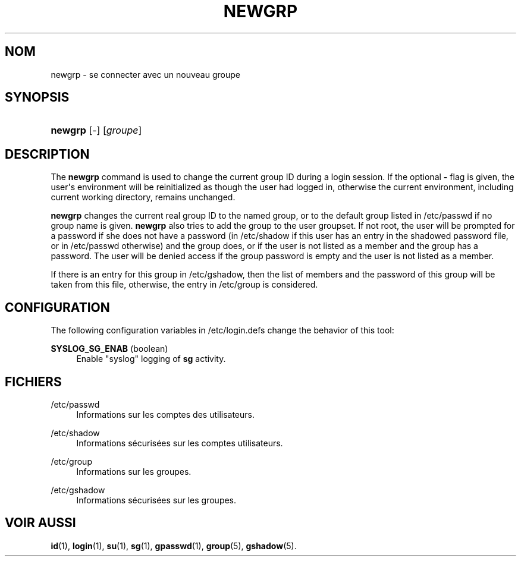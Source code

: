 '\" t
.\"     Title: newgrp
.\"    Author: Julianne Frances Haugh
.\" Generator: DocBook XSL Stylesheets v1.79.1 <http://docbook.sf.net/>
.\"      Date: 23/01/2020
.\"    Manual: Commandes utilisateur
.\"    Source: shadow-utils 4.8.1
.\"  Language: French
.\"
.TH "NEWGRP" "1" "23/01/2020" "shadow\-utils 4\&.8\&.1" "Commandes utilisateur"
.\" -----------------------------------------------------------------
.\" * Define some portability stuff
.\" -----------------------------------------------------------------
.\" ~~~~~~~~~~~~~~~~~~~~~~~~~~~~~~~~~~~~~~~~~~~~~~~~~~~~~~~~~~~~~~~~~
.\" http://bugs.debian.org/507673
.\" http://lists.gnu.org/archive/html/groff/2009-02/msg00013.html
.\" ~~~~~~~~~~~~~~~~~~~~~~~~~~~~~~~~~~~~~~~~~~~~~~~~~~~~~~~~~~~~~~~~~
.ie \n(.g .ds Aq \(aq
.el       .ds Aq '
.\" -----------------------------------------------------------------
.\" * set default formatting
.\" -----------------------------------------------------------------
.\" disable hyphenation
.nh
.\" disable justification (adjust text to left margin only)
.ad l
.\" -----------------------------------------------------------------
.\" * MAIN CONTENT STARTS HERE *
.\" -----------------------------------------------------------------
.SH "NOM"
newgrp \- se connecter avec un nouveau groupe
.SH "SYNOPSIS"
.HP \w'\fBnewgrp\fR\ 'u
\fBnewgrp\fR [\-] [\fIgroupe\fR]
.SH "DESCRIPTION"
.PP
The
\fBnewgrp\fR
command is used to change the current group ID during a login session\&. If the optional
\fB\-\fR
flag is given, the user\*(Aqs environment will be reinitialized as though the user had logged in, otherwise the current environment, including current working directory, remains unchanged\&.
.PP
\fBnewgrp\fR
changes the current real group ID to the named group, or to the default group listed in
/etc/passwd
if no group name is given\&.
\fBnewgrp\fR
also tries to add the group to the user groupset\&. If not root, the user will be prompted for a password if she does not have a password (in
/etc/shadow
if this user has an entry in the shadowed password file, or in
/etc/passwd
otherwise) and the group does, or if the user is not listed as a member and the group has a password\&. The user will be denied access if the group password is empty and the user is not listed as a member\&.
.PP
If there is an entry for this group in
/etc/gshadow, then the list of members and the password of this group will be taken from this file, otherwise, the entry in
/etc/group
is considered\&.
.SH "CONFIGURATION"
.PP
The following configuration variables in
/etc/login\&.defs
change the behavior of this tool:
.PP
\fBSYSLOG_SG_ENAB\fR (boolean)
.RS 4
Enable "syslog" logging of
\fBsg\fR
activity\&.
.RE
.SH "FICHIERS"
.PP
/etc/passwd
.RS 4
Informations sur les comptes des utilisateurs\&.
.RE
.PP
/etc/shadow
.RS 4
Informations s\('ecuris\('ees sur les comptes utilisateurs\&.
.RE
.PP
/etc/group
.RS 4
Informations sur les groupes\&.
.RE
.PP
/etc/gshadow
.RS 4
Informations s\('ecuris\('ees sur les groupes\&.
.RE
.SH "VOIR AUSSI"
.PP
\fBid\fR(1),
\fBlogin\fR(1),
\fBsu\fR(1),
\fBsg\fR(1),
\fBgpasswd\fR(1),
\fBgroup\fR(5), \fBgshadow\fR(5)\&.

